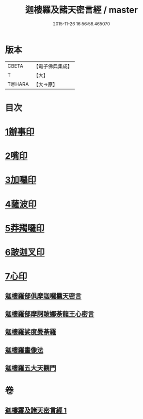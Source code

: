 #+TITLE: 迦樓羅及諸天密言經 / master
#+DATE: 2015-11-26 16:56:58.465070
* 版本
 |     CBETA|【電子佛典集成】|
 |         T|【大】     |
 |    T@HARA|【大→原】   |

* 目次
* [[file:KR6j0509_001.txt::0331b3][1辦事印]]
* [[file:KR6j0509_001.txt::0331b7][2嘴印]]
* [[file:KR6j0509_001.txt::0331b10][3加囉印]]
* [[file:KR6j0509_001.txt::0331b12][4薩波印]]
* [[file:KR6j0509_001.txt::0331b16][5莽羯囉印]]
* [[file:KR6j0509_001.txt::0331b21][6跛迦叉印]]
* [[file:KR6j0509_001.txt::0331b24][7心印]]
** [[file:KR6j0509_001.txt::0333b18][迦樓羅部俱摩迦囉曩天密言]]
** [[file:KR6j0509_001.txt::0333b25][迦樓羅部摩訶跛娜荼龍王心密言]]
** [[file:KR6j0509_001.txt::0333c4][迦樓羅娑度曼荼羅]]
** [[file:KR6j0509_001.txt::0334a6][迦樓羅畫像法]]
** [[file:KR6j0509_001.txt::0334c19][迦樓羅五大天觀門]]
* 卷
** [[file:KR6j0509_001.txt][迦樓羅及諸天密言經 1]]
